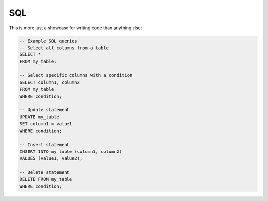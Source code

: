 SQL
===

This is more just a showcase for writing code than anything else:

.. code-block:: sql

    -- Example SQL queries
    -- Select all columns from a table
    SELECT *
    FROM my_table;

    -- Select specific columns with a condition
    SELECT column1, column2
    FROM my_table
    WHERE condition;

    -- Update statement
    UPDATE my_table
    SET column1 = value1
    WHERE condition;

    -- Insert statement
    INSERT INTO my_table (column1, column2)
    VALUES (value1, value2);

    -- Delete statement
    DELETE FROM my_table
    WHERE condition;
